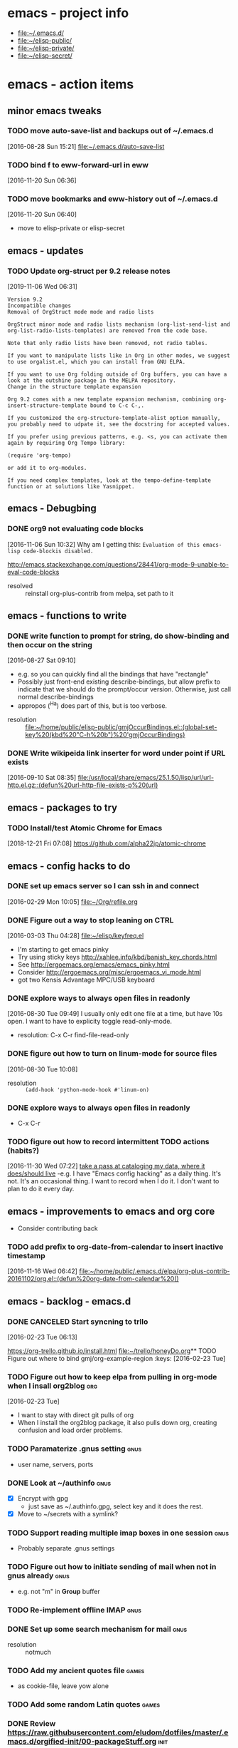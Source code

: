 * emacs - project info
   - [[file:~/.emacs.d/][file:~/.emacs.d/]]
   - [[file:~/elisp-public/][file:~/elisp-public/]]
   - [[file:~/elisp-private/][file:~/elisp-private/]]
   - [[file:~/elisp-secret/][file:~/elisp-secret/]]
* emacs - action items
** minor emacs tweaks
*** TODO move auto-save-list and backups out of ~/.emacs.d
    :LOGBOOK:
    CLOCK: [2016-08-28 Sun 15:21]--[2016-08-28 Sun 15:21] =>  0:00
    :END:
    [2016-08-28 Sun 15:21]
    [[file:~/.emacs.d/auto-save-list][file:~/.emacs.d/auto-save-list]]

*** TODO bind f to eww-forward-url in eww
    :LOGBOOK:
    CLOCK: [2016-11-20 Sun 06:36]--[2016-11-20 Sun 06:37] =>  0:01
    :END:
    [2016-11-20 Sun 06:36]
*** TODO move bookmarks and eww-history out of ~/.emacs.d
    :LOGBOOK:
    CLOCK: [2016-11-20 Sun 06:40]--[2016-11-20 Sun 06:41] =>  0:01
    :END:
    [2016-11-20 Sun 06:40]
    - move to elisp-private or elisp-secret
** emacs - updates
*** TODO  Update org-struct per 9.2 release notes
    [2019-11-06 Wed 06:31]

    #+begin_example
Version 9.2
Incompatible changes
Removal of OrgStruct mode mode and radio lists

OrgStruct minor mode and radio lists mechanism (org-list-send-list and org-list-radio-lists-templates) are removed from the code base.

Note that only radio lists have been removed, not radio tables.

If you want to manipulate lists like in Org in other modes, we suggest to use orgalist.el, which you can install from GNU ELPA.

If you want to use Org folding outside of Org buffers, you can have a look at the outshine package in the MELPA repository.
Change in the structure template expansion

Org 9.2 comes with a new template expansion mechanism, combining org-insert-structure-template bound to C-c C-,.

If you customized the org-structure-template-alist option manually, you probably need to udpate it, see the docstring for accepted values.

If you prefer using previous patterns, e.g. <s, you can activate them again by requiring Org Tempo library:

(require 'org-tempo)

or add it to org-modules.

If you need complex templates, look at the tempo-define-template function or at solutions like Yasnippet.
    #+end_example
** emacs - Debugbing
*** DONE org9 not evaluating code blocks
    :LOGBOOK:
    CLOCK: [2016-11-06 Sun 10:32]--[2016-11-06 Sun 10:33] =>  0:01
    :END:
    [2016-11-06 Sun 10:32]
    Why am I getting this:
    =Evaluation of this emacs-lisp code-blockis disabled.=

    http://emacs.stackexchange.com/questions/28441/org-mode-9-unable-to-eval-code-blocks

    - resolved :: reinstall org-plus-contrib from melpa, set path to it
** emacs - functions to write
*** DONE write function to prompt for string, do show-binding and then occur on the string
    :LOGBOOK:
    :END:
    [2016-08-27 Sat 09:10]
    - e.g. so you can quickly find all the bindings that have
      "rectangle"
    - Possibly just front-end existing describe-bindings, but allow
      prefix to indicate that we should do the prompt/occur version.
      Otherwise, just call normal describe-bindings
    - appropos (^Ha) does part of this, but is too verbose.


    - resolution :: [[file:~/home/public/elisp-public/gmjOccurBindings.el::(global-set-key%20(kbd%20"C-h%20b")%20'gmjOccurBindings)]]

*** DONE Write wikipeida link inserter for word under point if URL exists
    SCHEDULED: <2016-09-10 Sat>
    :LOGBOOK:
    CLOCK: [2016-09-10 Sat 08:35]--[2016-09-10 Sat 08:36] =>  0:01
    :END:
    [2016-09-10 Sat 08:35]
    [[file:/usr/local/share/emacs/25.1.50/lisp/url/url-http.el.gz::(defun%20url-http-file-exists-p%20(url)]]
** emacs - packages to try
*** TODO Install/test Atomic Chrome for Emacs
    [2018-12-21 Fri 07:08]
    https://github.com/alpha22jp/atomic-chrome
** emacs - config hacks to do
*** DONE set up emacs server so I can ssh in and connect
    :LOGBOOK:
    CLOCK: [2016-02-29 Mon 10:05]--[2016-02-29 Mon 10:05] =>  0:00
    :END:
    [2016-02-29 Mon 10:05]
    [[file:~/Org/refile.org]]
*** DONE Figure out a way to stop leaning on CTRL
    SCHEDULED: <2016-03-03 Thu>
    :LOGBOOK:
    CLOCK: [2016-03-03 Thu 04:28]--[2016-03-03 Thu 04:44] =>  0:16
    :END:
    [2016-03-03 Thu 04:28]
    [[file:~/elisp/keyfreq.el][file:~/elisp/keyfreq.el]]
    - I'm starting to get emacs pinky
    - Try using sticky keys http://xahlee.info/kbd/banish_key_chords.html
    - See http://ergoemacs.org/emacs/emacs_pinky.html
    - Consider http://ergoemacs.org/misc/ergoemacs_vi_mode.html
    - got two Kensis Advantage MPC/USB keyboard
*** DONE explore ways to always open files in readonly
    :LOGBOOK:
    CLOCK: [2016-08-30 Tue 09:49]--[2016-08-30 Tue 09:51] =>  0:02
    :END:
    [2016-08-30 Tue 09:49]
    I usually only edit one file at a time, but have 10s open.
    I want to have to explicity toggle read-only-mode.

    - resolution: C-x C-r		find-file-read-only
*** DONE figure out how to turn on linum-mode for source files
    :LOGBOOK:
    CLOCK: [2016-08-30 Tue 10:08]--[2016-08-30 Tue 10:08] =>  0:00
    :END:
    [2016-08-30 Tue 10:08]
    - resolution ::    =(add-hook 'python-mode-hook #'linum-on)=
*** DONE explore ways to always open files in readonly
   - C-x C-r
*** TODO figure out how to record intermittent TODO actions (habits?)
    :LOGBOOK:
    CLOCK: [2016-11-30 Wed 07:22]--[2016-11-30 Wed 07:23] =>  0:01
    :END:
    [2016-11-30 Wed 07:22]
    [[file:~/home/private/home-computing/project_home-computing.org::*take%20a%20pass%20at%20cataloging%20my%20data,%20where%20it%20does/should%20live][take a pass at cataloging my data, where it does/should live]]
    -e.g. I have "Emacs config hacking" as a daily thing.  It's not.
    It's an occasional thing.  I want to record when I do it.  I don't
    want to plan to do it every day.
** emacs - improvements to emacs and org core
   - Consider contributing back
*** TODO add prefix to org-date-from-calendar to insert inactive timestamp
    :LOGBOOK:
    CLOCK: [2016-11-16 Wed 06:42]--[2016-11-16 Wed 06:43] =>  0:01
    :END:
    [2016-11-16 Wed 06:42]
    [[file:~/home/public/.emacs.d/elpa/org-plus-contrib-20161102/org.el::(defun%20org-date-from-calendar%20()]]
** emacs - backlog - emacs.d
*** DONE CANCELED Start syncning to trllo
    SCHEDULED: <2016-02-28 Sun>
    :LOGBOOK:
    CLOCK: [2016-02-23 Tue 06:13]--[2016-02-23 Tue 06:14] =>  0:01
    :END:
    [2016-02-23 Tue 06:13]

    https://org-trello.github.io/install.html
    [[file:~/trello/honeyDo.org]]** TODO Figure out where to bind gmj/org-example-region		       :keys:
    [2016-02-23 Tue]
*** TODO Figure out how to keep elpa from pulling in org-mode when I insall org2blog :org:
    [2016-02-23 Tue]
    - I want to stay with direct git pulls of org
    - When I install the org2blog package, it also pulls down org,
      creating confusion and load order problems.
*** TODO Paramaterize .gnus setting                                    :gnus:
      - user name, servers, ports
*** DONE Look at ~/authinfo                                            :gnus:
      - [X] Encrypt with gpg
        + just save as ~/.authinfo.gpg, select key and it does the rest.
      - [X] Move to ~/secrets with a symlink?
*** TODO Support reading multiple imap boxes in one session            :gnus:
      - Probably separate .gnus settings
*** TODO Figure out how to initiate sending of mail when not in gnus already :gnus:
      - e.g. not "m" in *Group* buffer
*** TODO Re-implement offline IMAP                                     :gnus:
*** DONE Set up some search mechanism for mail                         :gnus:

    - resolution :: notmuch
*** TODO Add my ancient quotes file                                   :games:
      - as cookie-file, leave yow alone
*** TODO Add some random Latin quotes                                 :games:

*** DONE Review https://raw.githubusercontent.com/eludom/dotfiles/master/.emacs.d/orgified-init/00-packageStuff.org :init:
*** DONE Review https://raw.githubusercontent.com/eludom/dotfiles/master/.emacs.d/orgified-init/05-misc-startup-stuff.org :init:
*** DONE Review https://raw.githubusercontent.com/eludom/dotfiles/master/.emacs.d/orgified-init/10-ifdef.org :init:
*** DONE Review https://raw.githubusercontent.com/eludom/dotfiles/master/.emacs.d/orgified-init/10-usefulFunctions.org :init:
*** DONE Review https://raw.githubusercontent.com/eludom/dotfiles/master/.emacs.d/orgified-init/15-locationLocationLocation.org :init:
*** DONE Review https://raw.githubusercontent.com/eludom/dotfiles/master/.emacs.d/orgified-init/20-acientKeybinding.org :init:
*** DONE Review https://raw.githubusercontent.com/eludom/dotfiles/master/.emacs.d/orgified-init/20-dired.org :init:
*** DONE Review https://raw.githubusercontent.com/eludom/dotfiles/master/.emacs.d/orgified-init/20-gnusSettings.org :init:
*** DONE Review https://raw.githubusercontent.com/eludom/dotfiles/master/.emacs.d/orgified-init/20-orgModeStuff.org :init:
*** DONE Review https://raw.githubusercontent.com/eludom/dotfiles/master/.emacs.d/orgified-init/20-savedKeyboardMacros.org :init:
*** TODO Review https://raw.githubusercontent.com/eludom/dotfiles/master/.emacs.d/orgified-init/30-blogging.org :init:
*** TODO Review https://raw.githubusercontent.com/eludom/dotfiles/master/.emacs.d/orgified-init/80-appearance.org :init:
*** TODO Review https://raw.githubusercontent.com/eludom/dotfiles/master/.emacs.d/orgified-init/99-runLast.org :init:

*** DONE Restore package.el and use-package loading packages           :init:
    - In init.el
*** DONE Move my custom install of org to ~/elisp/org-mode             :init:
*** DONE Magit mode                                                    :init:

    May need to get latest version of git.  For ubuntu see:
    http://askubuntu.com/questions/500090/upgrading-to-the-last-version-of-git-from-the-source-repository-or-ppa

    #+begin_example
    sudo apt-get install python-software-properties
    sudo add-apt-repository ppa:git-core/ppa
    sudo apt-get update
    sudo apt-get install git
    #+end_example

 #+begin_example

 #+BEGIN_SRC emacs-lisp :exports code
 (use-package magit
   :ensure t
   :defer t
   :config
   (defun magit-ls-files ()
   "List tracked files of current repository."
   (interactive)
   (if (derived-mode-p 'magit-mode)
       (magit-git-command "ls-files" default-directory)
     (message "Not in a Magit buffer.")))
   )

 ; http://stackoverflow.com/questions/24993868/how-do-you-list-tracked-files-git-ls-files-in-magit
 (add-hook 'magit-mode-hook (lambda () (define-key magit-mode-map (kbd "K") 'magit-ls-files)))

 (setq magit-last-seen-setup-instructions "1.4.0")
 #+END_SRC
 #+end_example

*** DONE move my custom lisp to ~/elisp                                :init:
*** DONE My Keybinding from eons past                                  :init:
*** DONE Autocompletion stuff                                          :init:
    - current ido stuff borrowed from xah or possibly whatever sacha is
      using
      IDO
*** DONE [4/4] GNUS for email                                          :gnus:
    - [X] Put generic stuff in main config
    - [X] Put identity stuff in ~/configs/
    - [X] Use gpg for ~/.authinfo
    - [X] Make org-mime-htmlize work again
*** TODO Figure out how to use org mode for composing mail by default  :gnus:
    - with org-mime-htmlize
*** IN-PROGRESS [2/4] org2Blog
    - [X] Basics work
    - [X] Figure out how to keep all posts local an publish tree
      + Just keep them in a single .org file and post the subtree
        o thanks to tip from Sacha Chua
*** TODO Figure out how to do quick org2blog posts
*** IN-PROGRESS Figure out how to sync ~/Org/{contacts, diary, refile, etc.}
    - Experimenting with git
*** TODO Look at Xah's Key bindings
    https://gist.github.com/xahlee/db6cf2c841f3f6f931b1
    - [ ] Figure out what prefix use to use
*** TODO trello
*** DONE dired hacks
*** TODO latex export of PDFs
*** TODO ffap
*** DONE "sensible-browser" functionality
    - eww pops up most things now.  Can copy link ("w") to throw into browser
*** DONE My automatic date updater when editing .org files
*** DONE My org mode indenting code
*** DONE Flyspell
    - Tweek to not require GUI popups.
*** DONE date in modeline

*** TODO Key bindings to add
**** Write code or config to start shell for system in current window
     - ssh or local
     - Fix tramp problem that forces me to edit out extra /bin/bash
*** TODO Prefix all saved macros names with "gmj-kbd-"
    - Involves messing with symbol name "name"
    - See http://ergoemacs.org/emacs/elisp_symbol.html

*** Things to tweek
**** TODO Make org default template export less verbose

     Currently looks like this

  #+BEGIN_EXAMPLE
  #+OPTIONS: ':nil *:t -:t ::t <:t H:3 \n:nil ^:nil arch:headline
  #+OPTIONS: author:t c:nil creator:nil d:(not "LOGBOOK") date:t e:t
  #+OPTIONS: email:nil f:t inline:t num:nil p:nil pri:nil prop:nil
  #+OPTIONS: stat:t tags:t tasks:t tex:t timestamp:t title:t toc:nil
  #+OPTIONS: todo:t |:t
  #+TITLE: titleOfFile
  #+DATE: <2015-05-08 Fri>
  #+AUTHOR: George M Jones
  #+EMAIL: gmj@pobox.com
  #+LANGUAGE: en
  #+SELECT_TAGS: export
  #+EXCLUDE_TAGS: noexport
  #+CREATOR: Emacs 25.0.50.1 (Org mode 8.3beta)
  #+END_EXAMPLE

  #+BEGIN_EXAMPLE
  #+TITLE: title of file
  #+DATE: <2015-05-08 07:36:26 Friday>
  #+AUTHOR: George M Jones
  #+EMAIL: gmj@pobox.com
  #+END_EXAMPLE


**** TODO [0/2] Make new default template
     - [ ] Make new default template for meetings
     - [ ] Make new default template for what-why-who-when-where-how
**** TODO Figure out shell ERR handling
        I want to trap errors, output a warning, and quit.
        The following will trap errors, output a warning and continue.
        If I exit the trap function, I get no output in babel.

        Ask the org mailing list/eric shulte ?

  #+BEGIN_EXAMPLE
  #+begin_src sh  :results output
  exec 2>&1; set -u; date; # set -x
  function errTrap {
    echo errTrap AT `date`
    # exit 1 # how should I exit a trap function to stop execution?  Babel does not give any ouput
  }
  trap errTrap ERR

  echo $basf
  echo foo
  echo bar
  adsf bad command, we should see the error for this
  echo baz we should not get this far
  #+end_src
  #+END_EXAMPLE

*** Things to hack
**** TODO Add a function to create dated org files
    Add a function to create dated org files with template, e.g. prompt
    for name, create with date prefix, e.g.

    #+BEGIN_EXAMPLE
    20150505_${name}.org
    #+END_EXAMPLE

    See saved-keyboard-marcos-file() definition for start.

    Template should be something like

    #+BEGIN_EXAMPLE
    #+TITLE: foo
    #+AUTHOR: me
    #+EMAIL: me@there.com
    #+DATE: ${today}

    * What is this

    ...

    #+END_EXAMPLE

    Maybe separate ones for meetings, documents, org-babel, etc.
*** Things try
**** TODO Try out Helm
**** TODO Sacha's capture templates
**** DONE Posting tree from blog
**** TODO Yasnippit
**** TODO Bookmarks
**** TODO Skeleton Mode http://www.emacswiki.org/emacs/SkeletonMode
     - Also look at templates in Sacha's config
     - skeletons for meetings
     - skeletons for documents
     - skeletons for sh (shell)
**** TODO IDO Vertical Mode
     http://emacswiki.org/emacs/InteractivelyDoThings#toc23
  #+BEGIN_EXAMPLE
  Display Completions Vertically
  It’s a lot easier to scan long path names if they’re displayed
  vertically, instead of horizontally. Run this to achieve just that:

  This can be achieved by installing package ido-vertical-mode, which (presumably), does the following, below.

    ;; Display ido results vertically, rather than horizontally
    (setq ido-decorations (quote ("\n-> " "" "\n   " "\n   ..." "[" "]" " [No match]" " [Matched]" " [Not readable]" " [Too big]" " [Confirm]")))
    (defun ido-disable-line-truncation () (set (make-local-variable 'truncate-lines) nil))
    (add-hook 'ido-minibuffer-setup-hook 'ido-disable-line-truncation)
    (defun ido-define-keys () ;; C-n/p is more intuitive in vertical layout
      (define-key ido-completion-map (kbd "C-n") 'ido-next-match)
      (define-key ido-completion-map (kbd "C-p") 'ido-prev-match))
    (add-hook 'ido-setup-hook 'ido-define-keys)
  – timcharper, jpkotta
  #+END_EXAMPLE
**** TODO aliaes
     #+BEGIN_EXAMPLE

     #+END_EXAMPLE

     #+BEGIN_SRC emacs-lisp :exports code
     (defalias 'sh 'shell)
     #+END_SRC

     #+RESULTS:
     : sh

**** TODO Storing files on dropbox
     - .org files
     - blog postings
**** TODO pydoc mode
     http://draketo.de/light/english/free-software/read-your-python-module-documentation-emacs
**** TODO Visual/Audible Alarms
     [2016-02-13 Sat]
     - https://lists.gnu.org/archive/html/emacs-orgmode/2009-11/msg00217.html
     - Others?
*** Things to fix
**** TODO Tramp default shell
    Tramp default shell .. comes up /bin/bash/bin/bash, have to edit
    out 2nd /bin/bash (IDO completion problem?)
**** TODO babel sh vs. shell, passing arrays as vars changed

     Assignment of configNames (below)  worked with "sh" c.a. org 8.2, but fails with "shell" c.a. 8.3

     #+begin_example

      #+name: config
      | WHERE_TO | /big2/backups/octo/                     |
      | LOGDIR   | /home/george/projects/current/backups   |
      | EXCLUDE  | ${LOGDIR}/rsync.exclude                 |
      | LOGFILE  | ${LOGDIR}/rsync-octo-to-big2-${NOW}.log |
      | RUNFROM  | "/"                                     |

     #+name: backups.<2016-02-21 Sun>
     #+begin_src sh :var names=config[,0] values=config[,1] :results output prepend :dir /sudo:: :exports both
     exec 2>&1;set -e; set -u; set +x; echo '#' `date;`

     # pull the org variables into arrays
     configNames=($names)
     #+end_example
****
*** Things to try more
    I've tried that I need to understand better
**** TODO Dired
     - since it is becoming my interface to the world
**** TODO Org clock-in, clock-out
     - How do I manually edit ** TODO Org tables
     - Need to make peace with the arcane formla syntax
*** Things to try again
**** DONE Tramp multihop
     <2015-04-30 Thu>
     https://www.google.com/search?client=ubuntu&channel=fs&q=emacs+tramp+multihop&ie=utf-8&oe=utf-8

     #+begin_example
     C-x C-f /ssh:bird@bastion|ssh:you@remotehost:/path
     #+end_example

**** DONE Agenda mode
**** TODO eshell
     - Weirdness with I/O redirects before
*** Things to find out
**** TODO Can I publish files directly to Google Drive a la sshfs?

 ge** TODO Write code or config to start shell for system in current window :bindings:
       - ssh or local
       - Fix tramp problem that forces me to edit out extra /bin/bash
*** TODO Prefix all saved macros names with "gmj-kbd-"               :macros:
       - Involves messing with symbol name "name"
       - See http://ergoemacs.org/emacs/elisp_symbol.html
*** DONE Figure out how to stop C-c C-[ from adding to init.el       :agenda:
       I want to keep private information out of init.el.
       org-agenda-file-to-front adds files there.  I want them in a
       separate file.

       I added this to init.el
       #+begin_example
       ; because junk I don't want to share in git keeps showing up here
       (setq custom-file "~/secrets/emacs-custom.el")
       (load custom-file)

       #+end_example

*** TODO Set up agenda time summary and formatting the way I like it :agenda:
       - See
         http://emacs.stackexchange.com/questions/13793/how-to-add-a-column-in-org-mode-agenda-clockreport-to-show-percentage-of-time-fo
         for How to add a column in org-mode agenda clockreport to show
         percentage of time for each group of activities?
       - See http://comments.gmane.org/gmane.emacs.orgmode/77120 to
         have percentages sum correctly when total is larger than a
         day.




 #+BEGIN_SRC emacs-lisp :exports both
 ; This is here to keep org-bable-load-file from complaining about no .el file existing
 #+END_SRC

*** TODO Clean up, fix notmuch config for gmail
    :LOGBOOK:
    CLOCK: [2016-11-07 Mon 05:13]--[2016-11-07 Mon 05:15] =>  0:02
    :END:
    [2016-11-07 Mon 05:13]
    [[file:~/.emacs.d/george.org::*Email%20Config][Email Config]]
    - Set up offline-imap for gmail
    - Clean up george.org configs for notmuch
      + load consistently
      + install latest package
    - install offline imap

** TODO Make gmj-* lisp function loading and organization more consistant
   :LOGBOOK:
   CLOCK: [2017-01-28 Sat 05:47]--[2017-01-28 Sat 05:48] =>  0:01
   :END:
   [2017-01-28 Sat 05:47]
   [[file:~/.emacs.d/george.org::*Misc%20functions][Misc functions]]
   Either put them all in george.org or move them all to ~/elisp-*
** TODO Figure out how to transport/auto-install melpa packages across various emacs installs
   :LOGBOOK:
   CLOCK: [2017-01-31 Tue 07:13]--[2017-01-31 Tue 07:15] =>  0:02
   :END:
   [2017-01-31 Tue 07:13]
   #+begin_example
   e.g. set

   package-selected-packages

   to

   (better-shell which-key xah-fly-keys guide-key password-store org-plus-contrib notmuch magit go-mode twittering-mode htmlize yaml-mode pydoc))))

   and auto-install/load (out of init.el ?)
   #+end_example
** TODO Fix twittering mode
   [2018-07-25 Wed 06:58]
   https://lists.gnu.org/archive/html/emacs-devel/2018-05/msg00746.html
   using now obsolete/removed/internal function "epa--*"
** DONE Make Xah Fly Key cheat sheet
   - State "DONE"       from "TODO"       [2019-11-07 Thu 06:59]
   [2019-11-07 Thu 06:59]
   https://github.com/eludom/.emacs.d/blob/master/xfk-cheat-sheet.pdf
** DONE Update and sync my emacs confg on git
   - State "DONE"       from "TODO"       [2019-11-06 Wed 07:01]
   [2019-11-06 Wed 07:00]
** OBE Create a function/key-binding to create a temp buffer
   - Note taken on [2020-08-16 Sun 19:24] \\
     There's already a binding in xfk
   - State "OBE"        from "TODO"       [2020-08-16 Sun 19:23]
   [2020-08-10 Mon 06:35]
** TODO figure out why GPG prompting for passwords (.e.g ~/.authinfo for IRC) is not working
   [2020-08-19 Wed 07:21]
** IN-PROGRESS fix gpg in emacs 28 so I can use .authinfo.gpg
   - State "IN-PROGRESS" from "TODO"       [2020-08-22 Sat 08:44]
    If I "gpg -d ~/.authinfo.gpg" on the command line first, it then
     works in emacs
   [2020-08-22 Sat 06:48]
* emacs - meetings???
* emacs - reporting
*** TODO report bug in org9 - not honoring ":exports"
    :LOGBOOK:
    CLOCK: [2016-11-16 Wed 06:43]--[2016-11-16 Wed 06:45] =>  0:02
    CLOCK: [2016-11-16 Wed 06:24]--[2016-11-16 Wed 06:42] =>  0:18
    CLOCK: [2016-11-16 Wed 06:22]--[2016-11-16 Wed 06:23] =>  0:01
    CLOCK: [2016-11-16 Wed 06:22]--[2016-11-16 Wed 06:22] =>  0:00
    :END:
    [2016-11-16 Wed 06:22]
    [[file:~/home/secret/money/mint/testExports.org]]
*** TODO Write test cases/code for org
* emacs - info
